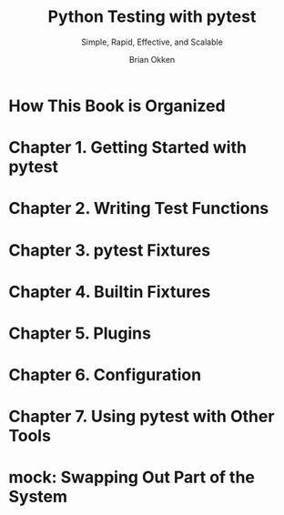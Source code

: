 #+TITLE: Python Testing with pytest
#+SUBTITLE: Simple, Rapid, Effective, and Scalable
#+VERSION: P1.0 (September 2017)
#+AUTHOR: Brian Okken
#+STARTUP: overview
#+STARTUP: entitiespretty

* How This Book is Organized
* Chapter 1. Getting Started with pytest
* Chapter 2. Writing Test Functions
* Chapter 3. pytest Fixtures
* Chapter 4. Builtin Fixtures
* Chapter 5. Plugins
* Chapter 6. Configuration
* Chapter 7. Using pytest with Other Tools
* mock: Swapping Out Part of the System
